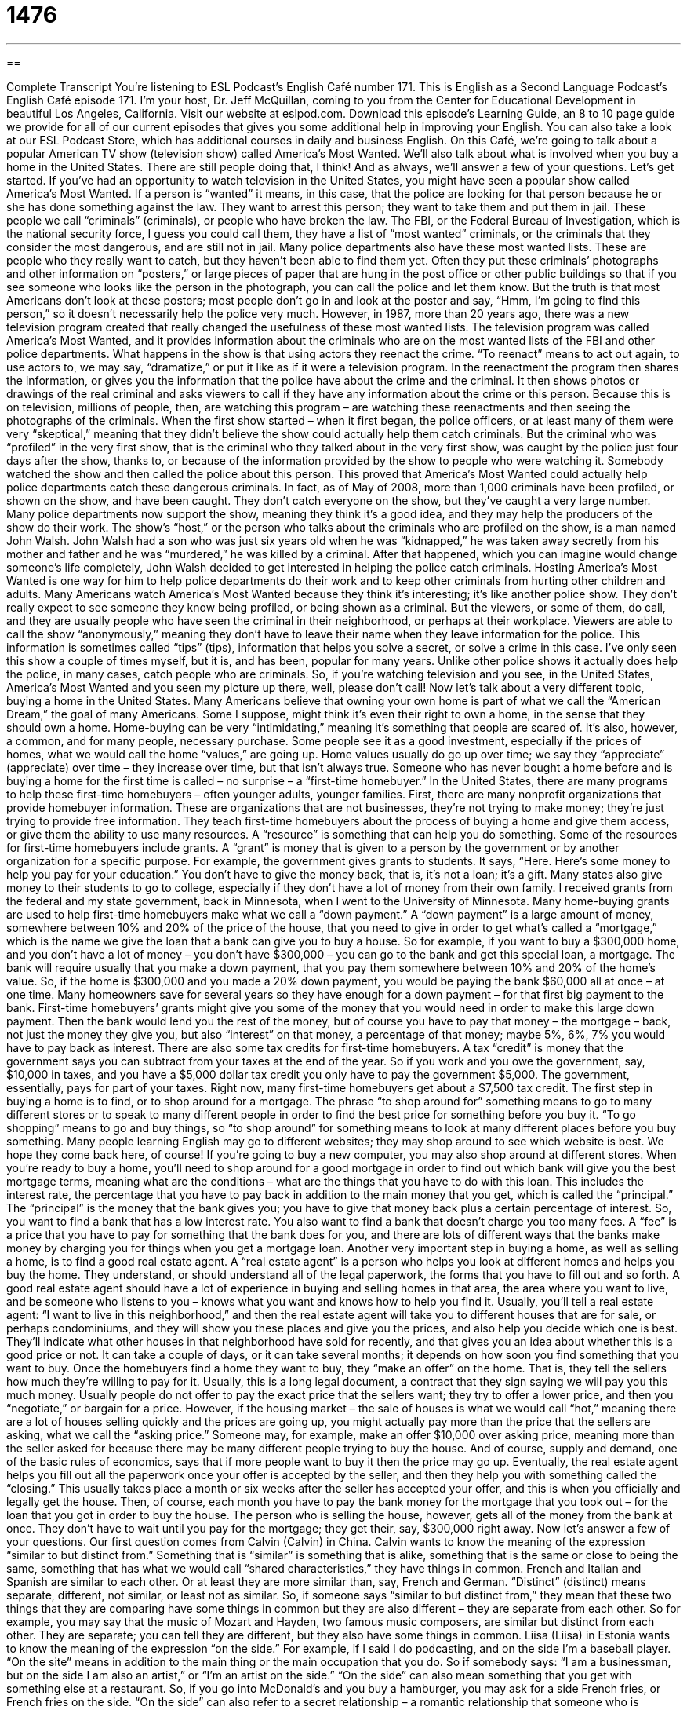 = 1476
:toc: left
:toclevels: 3
:sectnums:
:stylesheet: ../../../myAdocCss.css

'''

== 

Complete Transcript
You’re listening to ESL Podcast’s English Café number 171.
This is English as a Second Language Podcast’s English Café episode 171. I’m your host, Dr. Jeff McQuillan, coming to you from the Center for Educational Development in beautiful Los Angeles, California.
Visit our website at eslpod.com. Download this episode’s Learning Guide, an 8 to 10 page guide we provide for all of our current episodes that gives you some additional help in improving your English. You can also take a look at our ESL Podcast Store, which has additional courses in daily and business English.
On this Café, we’re going to talk about a popular American TV show (television show) called America’s Most Wanted. We’ll also talk about what is involved when you buy a home in the United States. There are still people doing that, I think! And as always, we’ll answer a few of your questions. Let’s get started.
If you’ve had an opportunity to watch television in the United States, you might have seen a popular show called America’s Most Wanted. If a person is “wanted” it means, in this case, that the police are looking for that person because he or she has done something against the law. They want to arrest this person; they want to take them and put them in jail. These people we call “criminals” (criminals), or people who have broken the law.
The FBI, or the Federal Bureau of Investigation, which is the national security force, I guess you could call them, they have a list of “most wanted” criminals, or the criminals that they consider the most dangerous, and are still not in jail. Many police departments also have these most wanted lists. These are people who they really want to catch, but they haven’t been able to find them yet. Often they put these criminals’ photographs and other information on “posters,” or large pieces of paper that are hung in the post office or other public buildings so that if you see someone who looks like the person in the photograph, you can call the police and let them know. But the truth is that most Americans don’t look at these posters; most people don’t go in and look at the poster and say, “Hmm, I’m going to find this person,” so it doesn’t necessarily help the police very much.
However, in 1987, more than 20 years ago, there was a new television program created that really changed the usefulness of these most wanted lists. The television program was called America’s Most Wanted, and it provides information about the criminals who are on the most wanted lists of the FBI and other police departments. What happens in the show is that using actors they reenact the crime. “To reenact” means to act out again, to use actors to, we may say, “dramatize,” or put it like as if it were a television program. In the reenactment the program then shares the information, or gives you the information that the police have about the crime and the criminal. It then shows photos or drawings of the real criminal and asks viewers to call if they have any information about the crime or this person. Because this is on television, millions of people, then, are watching this program – are watching these reenactments and then seeing the photographs of the criminals.
When the first show started – when it first began, the police officers, or at least many of them were very “skeptical,” meaning that they didn’t believe the show could actually help them catch criminals. But the criminal who was “profiled” in the very first show, that is the criminal who they talked about in the very first show, was caught by the police just four days after the show, thanks to, or because of the information provided by the show to people who were watching it. Somebody watched the show and then called the police about this person. This proved that America’s Most Wanted could actually help police departments catch these dangerous criminals. In fact, as of May of 2008, more than 1,000 criminals have been profiled, or shown on the show, and have been caught. They don’t catch everyone on the show, but they’ve caught a very large number. Many police departments now support the show, meaning they think it’s a good idea, and they may help the producers of the show do their work.
The show’s “host,” or the person who talks about the criminals who are profiled on the show, is a man named John Walsh. John Walsh had a son who was just six years old when he was “kidnapped,” he was taken away secretly from his mother and father and he was “murdered,” he was killed by a criminal. After that happened, which you can imagine would change someone’s life completely, John Walsh decided to get interested in helping the police catch criminals. Hosting America’s Most Wanted is one way for him to help police departments do their work and to keep other criminals from hurting other children and adults.
Many Americans watch America’s Most Wanted because they think it’s interesting; it’s like another police show. They don’t really expect to see someone they know being profiled, or being shown as a criminal. But the viewers, or some of them, do call, and they are usually people who have seen the criminal in their neighborhood, or perhaps at their workplace. Viewers are able to call the show “anonymously,” meaning they don’t have to leave their name when they leave information for the police. This information is sometimes called “tips” (tips), information that helps you solve a secret, or solve a crime in this case.
I’ve only seen this show a couple of times myself, but it is, and has been, popular for many years. Unlike other police shows it actually does help the police, in many cases, catch people who are criminals. So, if you’re watching television and you see, in the United States, America’s Most Wanted and you seen my picture up there, well, please don’t call!
Now let’s talk about a very different topic, buying a home in the United States. Many Americans believe that owning your own home is part of what we call the “American Dream,” the goal of many Americans. Some I suppose, might think it’s even their right to own a home, in the sense that they should own a home. Home-buying can be very “intimidating,” meaning it’s something that people are scared of. It’s also, however, a common, and for many people, necessary purchase. Some people see it as a good investment, especially if the prices of homes, what we would call the home “values,” are going up. Home values usually do go up over time; we say they “appreciate” (appreciate) over time – they increase over time, but that isn’t always true.
Someone who has never bought a home before and is buying a home for the first time is called – no surprise – a “first-time homebuyer.” In the United States, there are many programs to help these first-time homebuyers – often younger adults, younger families. First, there are many nonprofit organizations that provide homebuyer information. These are organizations that are not businesses, they’re not trying to make money; they’re just trying to provide free information. They teach first-time homebuyers about the process of buying a home and give them access, or give them the ability to use many resources. A “resource” is something that can help you do something.
Some of the resources for first-time homebuyers include grants. A “grant” is money that is given to a person by the government or by another organization for a specific purpose. For example, the government gives grants to students. It says, “Here. Here’s some money to help you pay for your education.” You don’t have to give the money back, that is, it’s not a loan; it’s a gift. Many states also give money to their students to go to college, especially if they don’t have a lot of money from their own family. I received grants from the federal and my state government, back in Minnesota, when I went to the University of Minnesota.
Many home-buying grants are used to help first-time homebuyers make what we call a “down payment.” A “down payment” is a large amount of money, somewhere between 10% and 20% of the price of the house, that you need to give in order to get what’s called a “mortgage,” which is the name we give the loan that a bank can give you to buy a house. So for example, if you want to buy a $300,000 home, and you don’t have a lot of money – you don’t have $300,000 – you can go to the bank and get this special loan, a mortgage. The bank will require usually that you make a down payment, that you pay them somewhere between 10% and 20% of the home’s value. So, if the home is $300,000 and you made a 20% down payment, you would be paying the bank $60,000 all at once – at one time. Many homeowners save for several years so they have enough for a down payment – for that first big payment to the bank. First-time homebuyers’ grants might give you some of the money that you would need in order to make this large down payment. Then the bank would lend you the rest of the money, but of course you have to pay that money – the mortgage – back, not just the money they give you, but also “interest” on that money, a percentage of that money; maybe 5%, 6%, 7% you would have to pay back as interest.
There are also some tax credits for first-time homebuyers. A tax “credit” is money that the government says you can subtract from your taxes at the end of the year. So if you work and you owe the government, say, $10,000 in taxes, and you have a $5,000 dollar tax credit you only have to pay the government $5,000. The government, essentially, pays for part of your taxes. Right now, many first-time homebuyers get about a $7,500 tax credit.
The first step in buying a home is to find, or to shop around for a mortgage. The phrase “to shop around for” something means to go to many different stores or to speak to many different people in order to find the best price for something before you buy it. “To go shopping” means to go and buy things, so “to shop around” for something means to look at many different places before you buy something. Many people learning English may go to different websites; they may shop around to see which website is best. We hope they come back here, of course! If you’re going to buy a new computer, you may also shop around at different stores. When you’re ready to buy a home, you’ll need to shop around for a good mortgage in order to find out which bank will give you the best mortgage terms, meaning what are the conditions – what are the things that you have to do with this loan. This includes the interest rate, the percentage that you have to pay back in addition to the main money that you get, which is called the “principal.” The “principal” is the money that the bank gives you; you have to give that money back plus a certain percentage of interest. So, you want to find a bank that has a low interest rate. You also want to find a bank that doesn’t charge you too many fees. A “fee” is a price that you have to pay for something that the bank does for you, and there are lots of different ways that the banks make money by charging you for things when you get a mortgage loan.
Another very important step in buying a home, as well as selling a home, is to find a good real estate agent. A “real estate agent” is a person who helps you look at different homes and helps you buy the home. They understand, or should understand all of the legal paperwork, the forms that you have to fill out and so forth. A good real estate agent should have a lot of experience in buying and selling homes in that area, the area where you want to live, and be someone who listens to you – knows what you want and knows how to help you find it. Usually, you’ll tell a real estate agent: “I want to live in this neighborhood,” and then the real estate agent will take you to different houses that are for sale, or perhaps condominiums, and they will show you these places and give you the prices, and also help you decide which one is best. They’ll indicate what other houses in that neighborhood have sold for recently, and that gives you an idea about whether this is a good price or not. It can take a couple of days, or it can take several months; it depends on how soon you find something that you want to buy.
Once the homebuyers find a home they want to buy, they “make an offer” on the home. That is, they tell the sellers how much they’re willing to pay for it. Usually, this is a long legal document, a contract that they sign saying we will pay you this much money. Usually people do not offer to pay the exact price that the sellers want; they try to offer a lower price, and then you “negotiate,” or bargain for a price. However, if the housing market – the sale of houses is what we would call “hot,” meaning there are a lot of houses selling quickly and the prices are going up, you might actually pay more than the price that the sellers are asking, what we call the “asking price.” Someone may, for example, make an offer $10,000 over asking price, meaning more than the seller asked for because there may be many different people trying to buy the house. And of course, supply and demand, one of the basic rules of economics, says that if more people want to buy it then the price may go up.
Eventually, the real estate agent helps you fill out all the paperwork once your offer is accepted by the seller, and then they help you with something called the “closing.” This usually takes place a month or six weeks after the seller has accepted your offer, and this is when you officially and legally get the house. Then, of course, each month you have to pay the bank money for the mortgage that you took out – for the loan that you got in order to buy the house. The person who is selling the house, however, gets all of the money from the bank at once. They don’t have to wait until you pay for the mortgage; they get their, say, $300,000 right away.
Now let’s answer a few of your questions.
Our first question comes from Calvin (Calvin) in China. Calvin wants to know the meaning of the expression “similar to but distinct from.”
Something that is “similar” is something that is alike, something that is the same or close to being the same, something that has what we would call “shared characteristics,” they have things in common. French and Italian and Spanish are similar to each other. Or at least they are more similar than, say, French and German.
“Distinct” (distinct) means separate, different, not similar, or least not as similar. So, if someone says “similar to but distinct from,” they mean that these two things that they are comparing have some things in common but they are also different – they are separate from each other. So for example, you may say that the music of Mozart and Hayden, two famous music composers, are similar but distinct from each other. They are separate; you can tell they are different, but they also have some things in common.
Liisa (Liisa) in Estonia wants to know the meaning of the expression “on the side.” For example, if I said I do podcasting, and on the side I’m a baseball player. “On the site” means in addition to the main thing or the main occupation that you do. So if somebody says: “I am a businessman, but on the side I am also an artist,” or “I’m an artist on the side.”
“On the side” can also mean something that you get with something else at a restaurant. So, if you go into McDonald’s and you buy a hamburger, you may ask for a side French fries, or French fries on the side.
“On the side” can also refer to a secret relationship – a romantic relationship that someone who is married has outside of their marriage with another man or woman: “The man was married, but he had a girlfriend on the side (in addition to his wife).” Not recommended, generally speaking!
Finally, Gabor (Gabor), originally from Hungary now living in London, England, wants to know the meaning of the expression “a fair (fair) extent (extent).” The word “fair” in this expression means sufficiently or somewhat largely, a lot. “Extent” refers to how much, or we would say to what degree something is true or something happened. The expression “to a fair extent,” then, means that something has happened – something has moved forward or changed, but not as much as possible.
Some examples may help here: “The book sale was successful to a fair extent, as we sold about half of our books.” So, “to a fair extent” says yes, we sold a lot, but not as many as were possible. You might say a lot, but not completely. It’s also possible to say “to a certain extent,” it means something very similar: it was partially successful but not completely successful, or it is partially true but not completely true. “To a certain extent, our parents are responsible for how we behave as adults.” Not completely, but somewhat – to a certain extent.
If you have a question or comment for us, you can email us. Our email address is eslpod@eslpod.com.
From Los Angeles, California, I’m Jeff McQuillan. Thank you for listening. Come back and listen to us next time on the English Café.
ESL Podcast’s English Café is written and produced by Dr. Jeff McQuillan and
Dr. Lucy Tse. Copyright 2009, by the Center for Educational
Development.
Glossary
wanted – a person that the police is looking for because he or she has done something that is against the law
* No matter where that man goes, he has to hide because he is wanted for trying to murder three people.
criminals – people who have done something wrong and have broken the law
* The Chief of Police said that in order to keep society safe, criminals must be caught and punished.
to reenact – to act out something that has already happened; to act out something again
* No one could figure out why the car crash happened so they reenacted the accident.
tip – information that helps a person be more successful or to solve a problem; in law, information that helps police solve a crime
* The police will pay $500 to anyone who can give them tips on how to find that dangerous criminal.
resources – things such as time, money, and energy that help a person do something else
* We must be careful not to waste water and electricity. We must take care of the earth’s natural resources.
grants – money that the government or an organization gives to a person for a specific purpose; money given to a person for studying or doing research
* The government gave the university a $5 million grant to study how to decrease air pollution.
down payment – the amount of money that a person pays, which is only a part of the total cost of something, with the promise to pay the rest later
* Jung made a down payment of $1,000 on a car and promised the owner that he would pay the rest of the money the following month.
mortgage – a loan from the bank in order to buy a home
* Many people must work very hard for many years to pay back their mortgage.
tax credits – money that a person can take out from the taxes that he or she owes the government
* Some people are more willing to give money to charity if they know that they can get tax credits for it.
to shop around for (something) – to go to different places or shops to find the best price for something
* Max shopped around for a computer for a month before finally deciding to buy a laptop.
real estate agent – someone who helps people look for houses and other property to buy; someone whose job is to sell and buy houses and property
* Because Rafael had just moved to New York, he asked a real estate agent to show him some apartments that he could buy.
to make an offer – to tell the seller or owner how much you are willing to pay for something
* My husband and I really liked the house by the park, so we made the owner an offer and she accepted it.
similar – alike; almost the same as; having the same characteristics as something else
* I like your new car. I want to buy one that is similar in size and features.
distinct – separate; not the same; different
* Although those two twins look alike, they have distinct personalities.
on the side – in addition to the main thing; separate from the main thing
* I don’t like food that is too spicy, so I asked the server to put the chili sauce on the side.
a fair extent – in a way that is considered acceptable or enough
* Although Domingo spent only three months in Germany, he can get by in German to a fair extent.
What Insiders Know
Bounty Hunters
Many American children dream of becoming a police officer or a firefighter when they grow up. They see people doing such jobs on TV and think they are brave and have exciting lives. But how many children ever think of becoming a bounty hunter? Probably not many, because few people know what bounty hunters are.
Before we can understand the job of a bounty hunter, we have to first understand what happens when a person is caught for doing something illegal. The person who is caught, or the “suspect,” is brought before a judge. If the “crime” (illegal thing) that the person did was not very serious, the judge may allow him to be “released” (set free) until the day he has to appear in court for his or her trial. Before he can be released, however, a person known as the “bail bondsman” has to promise to pay money or property to make sure that the suspect appears in court and does not try to run away. This money or property is known as “bail.” If the suspect runs away after he or she is released and does not appear in court when he or she is supposed to, this person becomes a “fugitive.” The bail bondsman then has to pay the state the money or property that he promised.
Because bail bondsmen do not want to pay the money or property they promised if the suspect runs away, the bail bondsman may hire a bounty hunter. “Bounty hunters” look for suspects who are hiding from the law. Sometimes, bounty hunters are also known as bail officers.
A very famous bounty hunter is Duane “Dog” Chapman. He owns a family business in Hawaii together with his wife, sons, and daughter. Their job is to look for suspects who are hiding from the law.” “Dog the bounty hunter” is so famous because he has his own TV show. This show has been going on for four years, and more than two million people watch his show. People love this show because it allows them to experience the excitement of following and catching criminals.
Although bounty hunters are not a very popular job in America, they are useful in helping policemen “track down” (catch) criminals. There are about 8,000 bounty hunters in America, and every year, they help to make 30,000 to 40,000 arrests.